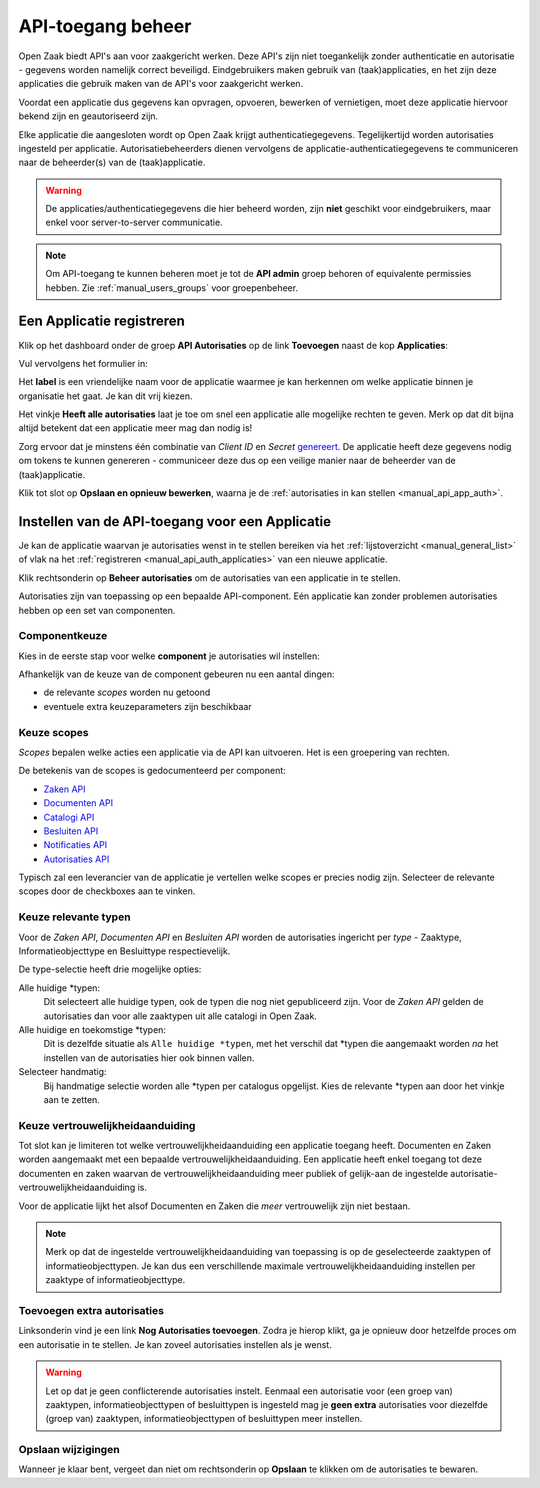 .. _manual_api_auth:

==================
API-toegang beheer
==================

Open Zaak biedt API's aan voor zaakgericht werken. Deze API's zijn niet toegankelijk
zonder authenticatie en autorisatie - gegevens worden namelijk correct beveiligd.
Eindgebruikers maken gebruik van (taak)applicaties, en het zijn deze applicaties die
gebruik maken van de API's voor zaakgericht werken.

Voordat een applicatie dus gegevens kan opvragen, opvoeren, bewerken of vernietigen,
moet deze applicatie hiervoor bekend zijn en geautoriseerd zijn.

Elke applicatie die aangesloten wordt op Open Zaak krijgt authenticatiegegevens.
Tegelijkertijd worden autorisaties ingesteld per applicatie. Autorisatiebeheerders
dienen vervolgens de applicatie-authenticatiegegevens te communiceren naar de
beheerder(s) van de (taak)applicatie.

.. warning::
    De applicaties/authenticatiegegevens die hier beheerd worden, zijn **niet**
    geschikt voor eindgebruikers, maar enkel voor server-to-server communicatie.

.. note:: Om API-toegang te kunnen beheren moet je tot de **API admin**
   groep behoren of equivalente permissies hebben. Zie
   :ref:`manual_users_groups` voor groepenbeheer.

.. _manual_api_auth_applicaties:

Een Applicatie registreren
==========================

Klik op het dashboard onder de groep **API Autorisaties** op de link **Toevoegen**
naast de kop **Applicaties**:

.. image:: assets/dashboard_add_application.png
    :width: 100%
    :alt: Dashboard voeg applicatie toe

Vul vervolgens het formulier in:

.. image:: assets/create_application.png
    :width: 100%
    :alt: Applicatieformulier

Het **label** is een vriendelijke naam voor de applicatie waarmee je kan herkennen om
welke applicatie binnen je organisatie het gaat. Je kan dit vrij kiezen.

Het vinkje **Heeft alle autorisaties** laat je toe om snel een applicatie alle mogelijke
rechten te geven. Merk op dat dit bijna altijd betekent dat een applicatie meer mag dan
nodig is!

Zorg ervoor dat je minstens één combinatie van *Client ID* en *Secret*
`genereert <https://passwords-generator.org//>`_. De applicatie heeft deze gegevens nodig
om tokens te kunnen genereren - communiceer deze dus op een veilige manier naar de
beheerder van de (taak)applicatie.

Klik tot slot op **Opslaan en opnieuw bewerken**, waarna je de
:ref:`autorisaties in kan stellen <manual_api_app_auth>`.

.. _manual_api_app_auth:

Instellen van de API-toegang voor een Applicatie
================================================

Je kan de applicatie waarvan je autorisaties wenst in te stellen bereiken via het
:ref:`lijstoverzicht <manual_general_list>` of vlak na het
:ref:`registreren <manual_api_auth_applicaties>` van een nieuwe applicatie.

Klik rechtsonderin op **Beheer autorisaties** om de autorisaties van een applicatie
in te stellen.

.. image:: assets/detail_application.png
    :width: 100%
    :alt: Detailweergave applicatie

Autorisaties zijn van toepassing op een bepaalde API-component. Eén applicatie kan
zonder problemen autorisaties hebben op een set van componenten.

Componentkeuze
--------------

Kies in de eerste stap voor welke **component** je autorisaties wil instellen:

.. image:: assets/auth_app_pick_component.png
    :width: 100%
    :alt: Kies component

Afhankelijk van de keuze van de component gebeuren nu een aantal dingen:

* de relevante *scopes* worden nu getoond
* eventuele extra keuzeparameters zijn beschikbaar

.. image:: assets/auth_app_component_selected.png
    :width: 100%
    :alt: Component geselecteerd

Keuze scopes
------------

*Scopes* bepalen welke acties een applicatie via de API kan uitvoeren. Het is een
groepering van rechten.

De betekenis van de scopes is gedocumenteerd per component:

* `Zaken API <https://zaken-api.vng.cloud/ref/scopes/>`_
* `Documenten API <https://documenten-api.vng.cloud/ref/scopes/>`_
* `Catalogi API <https://catalogi-api.vng.cloud/ref/scopes/>`_
* `Besluiten API <https://besluiten-api.vng.cloud/ref/scopes/>`_
* `Notificaties API <https://notificaties-api.vng.cloud/ref/scopes/>`_
* `Autorisaties API <https://autorisaties-api.vng.cloud/ref/scopes/>`_

Typisch zal een leverancier van de applicatie je vertellen welke scopes er precies nodig
zijn. Selecteer de relevante scopes door de checkboxes aan te vinken.

Keuze relevante typen
---------------------

Voor de *Zaken API*, *Documenten API* en *Besluiten API* worden de autorisaties
ingericht per *type* - Zaaktype, Informatieobjecttype en Besluittype respectievelijk.

De type-selectie heeft drie mogelijke opties:

Alle huidige \*typen:
    Dit selecteert alle huidige typen, ook de typen die nog niet gepubliceerd zijn. Voor
    de *Zaken API* gelden de autorisaties dan voor alle zaaktypen uit alle catalogi in
    Open Zaak.

Alle huidige en toekomstige \*typen:
    Dit is dezelfde situatie als ``Alle huidige *typen``, met het verschil dat \*typen
    die aangemaakt worden *na* het instellen van de autorisaties hier ook binnen vallen.

Selecteer handmatig:
    Bij handmatige selectie worden alle \*typen per catalogus opgelijst. Kies de relevante
    \*typen aan door het vinkje aan te zetten.

.. image:: assets/auth_app_select_types.png
    :width: 100%
    :alt: Geselecteerde relevante typen

Keuze vertrouwelijkheidaanduiding
---------------------------------

Tot slot kan je limiteren tot welke vertrouwelijkheidaanduiding een applicatie toegang
heeft. Documenten en Zaken worden aangemaakt met een bepaalde
vertrouwelijkheidaanduiding. Een applicatie heeft enkel toegang tot deze documenten en
zaken waarvan de vertrouwelijkheidaanduiding meer publiek of gelijk-aan de ingestelde
autorisatie-vertrouwelijkheidaanduiding is.

Voor de applicatie lijkt het alsof Documenten en Zaken die *meer* vertrouwelijk zijn
niet bestaan.

.. note::
    Merk op dat de ingestelde vertrouwelijkheidaanduiding van toepassing is op de
    geselecteerde zaaktypen of informatieobjecttypen. Je kan dus een verschillende
    maximale vertrouwelijkheidaanduiding instellen per zaaktype of informatieobjecttype.

Toevoegen extra autorisaties
----------------------------

Linksonderin vind je een link **Nog Autorisaties toevoegen**. Zodra je hierop klikt, ga
je opnieuw door hetzelfde proces om een autorisatie in te stellen. Je kan zoveel
autorisaties instellen als je wenst.

.. warning::
    Let op dat je geen conflicterende autorisaties instelt. Eenmaal een autorisatie voor
    (een groep van) zaaktypen, informatieobjecttypen of besluittypen is ingesteld mag je
    **geen extra** autorisaties voor diezelfde (groep van) zaaktypen,
    informatieobjecttypen of besluittypen meer instellen.

Opslaan wijzigingen
-------------------

Wanneer je klaar bent, vergeet dan niet om rechtsonderin op **Opslaan** te klikken om
de autorisaties te bewaren.
